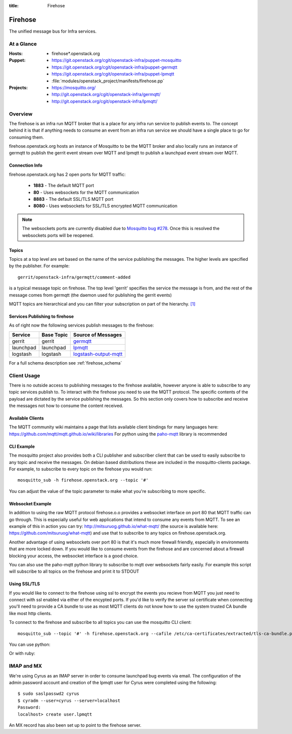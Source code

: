 :title: Firehose

.. _firehose:

Firehose
########

The unified message bus for Infra services.

At a Glance
===========

:Hosts:
  * firehose*.openstack.org
:Puppet:
  * https://git.openstack.org/cgit/openstack-infra/puppet-mosquitto
  * https://git.openstack.org/cgit/openstack-infra/puppet-germqtt
  * https://git.openstack.org/cgit/openstack-infra/puppet-lpmqtt
  * :file:`modules/openstack_project/manifests/firehose.pp`
:Projects:
  * https://mosquitto.org/
  * http://git.openstack.org/cgit/openstack-infra/germqtt/
  * http://git.openstack.org/cgit/openstack-infra/lpmqtt/

Overview
========

The firehose is an infra run MQTT broker that is a place for any infra run
service to publish events to. The concept behind it is that if anything needs
to consume an event from an infra run service we should have a single place
to go for consuming them.

firehose.openstack.org hosts an instance of Mosquitto to be the MQTT broker
and also locally runs an instance of germqtt to publish the gerrit event
stream over MQTT and lpmqtt to publish a launchpad event stream over MQTT.

Connection Info
---------------

firehose.openstack.org has 2 open ports for MQTT traffic:

 * **1883** - The default MQTT port
 * **80** - Uses websockets for the MQTT communication
 * **8883** - The default SSL/TLS MQTT port
 * **8080** - Uses websockets for SSL/TLS encrypted MQTT communication

.. note::

 The websockets ports are currently disabled due to `Mosquitto bug #278`_.
 Once this is resolved the websockets ports will be reopened.

.. _Mosquitto bug #278: https://github.com/eclipse/mosquitto/issues/278

Topics
------

Topics at a top level are set based on the name of the service publishing the
messages. The higher levels are specified by the publisher. For example::

    gerrit/openstack-infra/germqtt/comment-added

is a typical message topic on firehose. The top level 'gerrit' specifies the
service the message is from, and the rest of the message comes from germqtt
(the daemon used for publishing the gerrit events)

MQTT topics are hierarchical and you can filter your subscription on part of the
hierarchy. `[1]`_

.. _[1]: https://mosquitto.org/man/mqtt-7.html

Services Publishing to firehose
-------------------------------

As of right now the following services publish messages to the firehose:

+-----------+------------+-------------------------+
| Service   | Base Topic | Source of Messages      |
+===========+============+=========================+
| gerrit    | gerrit     | `germqtt`_              |
+-----------+------------+-------------------------+
| launchpad | launchpad  | `lpmqtt`_               |
+-----------+------------+-------------------------+
+ logstash  | logstash   | `logstash-output-mqtt`_ |
+-----------+------------+-------------------------+

.. _germqtt: http://git.openstack.org/cgit/openstack-infra/germqtt/
.. _lpmqtt: http://git.openstack.org/cgit/openstack-infra/lpmqtt/
.. _logstash-output-mqtt: https://github.com/kompa3/logstash-output-mqtt

For a full schema description see :ref:`firehose_schema`

Client Usage
============
There is no outside access to publishing messages to the firehose available,
however anyone is able to subscribe to any topic services publish to. To
interact with the firehose you need to use the MQTT protocol. The specific
contents of the payload are dictated by the service publishing the
messages. So this section only covers how to subscribe and receive the messages
not how to consume the content received.

Available Clients
-----------------
The MQTT community wiki maintains a page that lists available client bindings
for many languages here: https://github.com/mqtt/mqtt.github.io/wiki/libraries
For python using the `paho-mqtt`_ library is recommended

.. _paho-mqtt: https://pypi.python.org/pypi/paho-mqtt/

CLI Example
-----------
The mosquitto project also provides both a CLI publisher and subscriber client
that can be used to easily subscribe to any topic and receive the messages. On
debian based distributions these are included in the mosquitto-clients package.
For example, to subscribe to every topic on the firehose you would run::

    mosquitto_sub -h firehose.openstack.org --topic '#'

You can adjust the value of the topic parameter to make what you're subscribing
to more specific.

Websocket Example
-----------------
In addition to using the raw MQTT protocol firehose.o.o  provides a websocket
interface on port 80 that MQTT traffic can go through. This is especially useful
for web applications that intend to consume any events from MQTT. To see an
example of this in action you can try: http://mitsuruog.github.io/what-mqtt/
(the source is available here: https://github.com/mitsuruog/what-mqtt) and use
that to subscribe to any topics on firehose.openstack.org.

Another advantage of using websockets over port 80 is that it's much more
firewall friendly, especially in environments that are more locked down. If you
would like to consume events from the firehose and are concerned about a
firewall blocking your access, the websocket interface is a good choice.

You can also use the paho-mqtt python library to subscribe to mqtt over
websockets fairly easily. For example this script will subscribe to all topics
on the firehose and print it to STDOUT

.. code-block:: python
   :emphasize-lines: 12,17

    import paho.mqtt.client as mqtt


    def on_connect(client, userdata, flags, rc):
        print("Connected with result code " + str(rc))
        client.subscribe('#')

    def on_message(client, userdata, msg):
        print(msg.topic+" "+str(msg.payload))

    # Create a websockets client
    client = mqtt.Client(transport="websockets")
    client.on_connect = on_connect
    client.on_message = on_message

    # Connect to the firehose
    client.connect('firehose.openstack.org', port=80)
    # Listen forever
    client.loop_forever()

Using SSL/TLS
-------------
If you would like to connect to the firehose using ssl to encrypt the events you
recieve from MQTT you just need to connect with ssl enabled via either of the
encypted ports. If you'd like to verify the server ssl certificate when
connecting you'll need to provide a CA bundle to use as most MQTT clients do
not know how to use the system trusted CA bundle like most http clients.

To connect to the firehose and subscribe to all topics you can use the
mosquitto CLI client::

  mosquitto_sub --topic '#' -h firehose.openstack.org --cafile /etc/ca-certificates/extracted/tls-ca-bundle.pem -p 8883

You can use python:

.. code-block:: python
   :emphasize-lines: 15,20

    import paho.mqtt.client as mqtt


    def on_connect(client, userdata, flags, rc):
        print("Connected with result code " + str(rc))
        client.subscribe('#')


    def on_message(client, userdata, msg):
        print(msg.topic+" "+str(msg.payload))


    # Create an SSL encrypted websockets client
    client = mqtt.Client()
    client.tls_set(ca_certs='/etc/ca-certificates/extracted/tls-ca-bundle.pem')
    client.on_connect = on_connect
    client.on_message = on_message

    # Connect to the firehose
    client.connect('firehose.openstack.org', port=8883)
    client.loop_forever()


Or with ruby:

.. code-block:: ruby
   :emphasize-lines: 6,7,8

    require 'rubygems'
    require 'mqtt'

    client = MQTT::Client.new
    client.host = 'firehose.openstack.org'
    client.ssl = true
    client.cert_file = '/etc/ca-certificates/extracted/tls-ca-bundle.pem'
    client.port = 8883
    client.connect()
    client.subscribe('#')

    client.get do |topic,message|
        puts message
        end


IMAP and MX
===========

We're using Cyrus as an IMAP server in order to consume launchpad bug
events via email. The configuration of the admin password account and
creation of the lpmqtt user for Cyrus were completed using the
following::

    $ sudo saslpasswd2 cyrus
    $ cyradm --user=cyrus --server=localhost
    Password:
    localhost> create user.lpmqtt

An MX record has also been set up to point to the firehose server.
